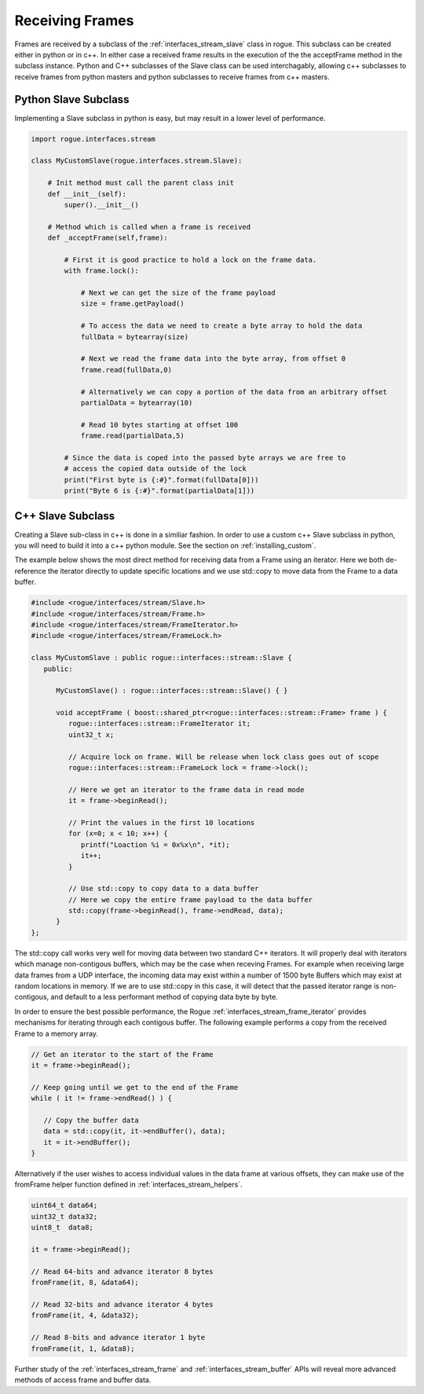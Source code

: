 .. _interfaces_stream_receiving:

Receiving Frames
================

Frames are received by a subclass of the :ref:`interfaces_stream_slave` class in rogue.
This subclass can be created either in python or in c++. In either case a received frame
results in the execution of the the acceptFrame method in the subclass instance. Python
and C++ subclasses of the Slave class can be used interchagably, allowing c++ subclasses 
to receive frames from python masters and python subclasses to receive frames from c++ masters.

Python Slave Subclass
---------------------

Implementing a Slave subclass in python is easy, but may result in a lower level of performance.

.. code-block:: python

   import rogue.interfaces.stream

   class MyCustomSlave(rogue.interfaces.stream.Slave):

       # Init method must call the parent class init
       def __init__(self):
           super().__init__()

       # Method which is called when a frame is received
       def _acceptFrame(self,frame):

           # First it is good practice to hold a lock on the frame data.
           with frame.lock():

               # Next we can get the size of the frame payload
               size = frame.getPayload()

               # To access the data we need to create a byte array to hold the data
               fullData = bytearray(size)

               # Next we read the frame data into the byte array, from offset 0
               frame.read(fullData,0)

               # Alternatively we can copy a portion of the data from an arbitrary offset
               partialData = bytearray(10)

               # Read 10 bytes starting at offset 100
               frame.read(partialData,5) 

           # Since the data is coped into the passed byte arrays we are free to
           # access the copied data outside of the lock
           print("First byte is {:#}".format(fullData[0]))
           print("Byte 6 is {:#}".format(partialData[1]))

C++ Slave Subclass
------------------

Creating a Slave sub-class in c++ is done in a similiar fashion. In order to use a custom
c++ Slave subclass in python, you will need to build it into a c++ python module. See the
section on :ref:`installing_custom`.

The example below shows the most direct method for receiving data from a Frame using 
an iterator. Here we both de-reference the iterator directly to update specific locations 
and we use std::copy to move data from the Frame to a data buffer.

.. code-block:: c

   #include <rogue/interfaces/stream/Slave.h>
   #include <rogue/interfaces/stream/Frame.h>
   #include <rogue/interfaces/stream/FrameIterator.h>
   #include <rogue/interfaces/stream/FrameLock.h>

   class MyCustomSlave : public rogue::interfaces::stream::Slave {
      public:

         MyCustomSlave() : rogue::interfaces::stream::Slave() { }

         void acceptFrame ( boost::shared_ptr<rogue::interfaces::stream::Frame> frame ) {
            rogue::interfaces::stream::FrameIterator it;
            uint32_t x;

            // Acquire lock on frame. Will be release when lock class goes out of scope
            rogue::interfaces::stream::FrameLock lock = frame->lock();

            // Here we get an iterator to the frame data in read mode
            it = frame->beginRead();

            // Print the values in the first 10 locations
            for (x=0; x < 10; x++) {
               printf("Loaction %i = 0x%x\n", *it);
               it++;
            }

            // Use std::copy to copy data to a data buffer
            // Here we copy the entire frame payload to the data buffer
            std::copy(frame->beginRead(), frame->endRead, data);
         }
   };

The std::copy call works very well for moving data between two standard C++ iterators. It will
properly deal with iterators which manage non-contigous buffers, which may be the case when receving
Frames. For example when receiving large data frames from a UDP interface, the incoming data may
exist within a number of 1500 byte Buffers which may exist at random locations in memory. If we are to 
use std::copy in this case, it will detect that the passed iterator range is non-contigous, and default to a 
less performant method of copying data byte by byte.

In order to ensure the best possible performance, the Rogue :ref:`interfaces_stream_frame_iterator` provides
mechanisms for iterating through each contigous buffer. The following example performs a copy from 
the received Frame to a memory array.

.. code-block:: c

   // Get an iterator to the start of the Frame
   it = frame->beginRead();

   // Keep going until we get to the end of the Frame
   while ( it != frame->endRead() ) {

      // Copy the buffer data
      data = std::copy(it, it->endBuffer(), data);
      it = it->endBuffer();
   }

Alternatively if the user wishes to access individual values in the data frame at various offsets, 
they can make use of the fromFrame helper function defined in :ref:`interfaces_stream_helpers`. 

.. code-block:: c

   uint64_t data64;
   uint32_t data32;
   uint8_t  data8;
  
   it = frame->beginRead(); 

   // Read 64-bits and advance iterator 8 bytes 
   fromFrame(it, 8, &data64); 

   // Read 32-bits and advance iterator 4 bytes
   fromFrame(it, 4, &data32);

   // Read 8-bits and advance iterator 1 byte
   fromFrame(it, 1, &data8);

Further study of the :ref:`interfaces_stream_frame` and :ref:`interfaces_stream_buffer` APIs will reveal more 
advanced methods of access frame and buffer data. 

